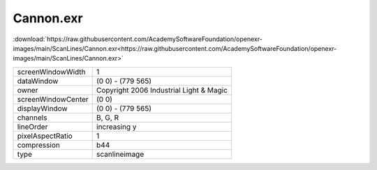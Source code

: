 ..
  SPDX-License-Identifier: BSD-3-Clause
  Copyright Contributors to the OpenEXR Project.

Cannon.exr
##########

:download:`https://raw.githubusercontent.com/AcademySoftwareFoundation/openexr-images/main/ScanLines/Cannon.exr<https://raw.githubusercontent.com/AcademySoftwareFoundation/openexr-images/main/ScanLines/Cannon.exr>`

.. image:: https://raw.githubusercontent.com/AcademySoftwareFoundation/openexr-images/main/ScanLines/Cannon.jpg
   :target: https://raw.githubusercontent.com/AcademySoftwareFoundation/openexr-images/main/ScanLines/Cannon.exr

.. list-table::
   :align: left

   * - screenWindowWidth
     - 1
   * - dataWindow
     - (0 0) - (779 565)
   * - owner
     - Copyright 2006 Industrial Light & Magic
   * - screenWindowCenter
     - (0 0)
   * - displayWindow
     - (0 0) - (779 565)
   * - channels
     - B, G, R
   * - lineOrder
     - increasing y
   * - pixelAspectRatio
     - 1
   * - compression
     - b44
   * - type
     - scanlineimage
